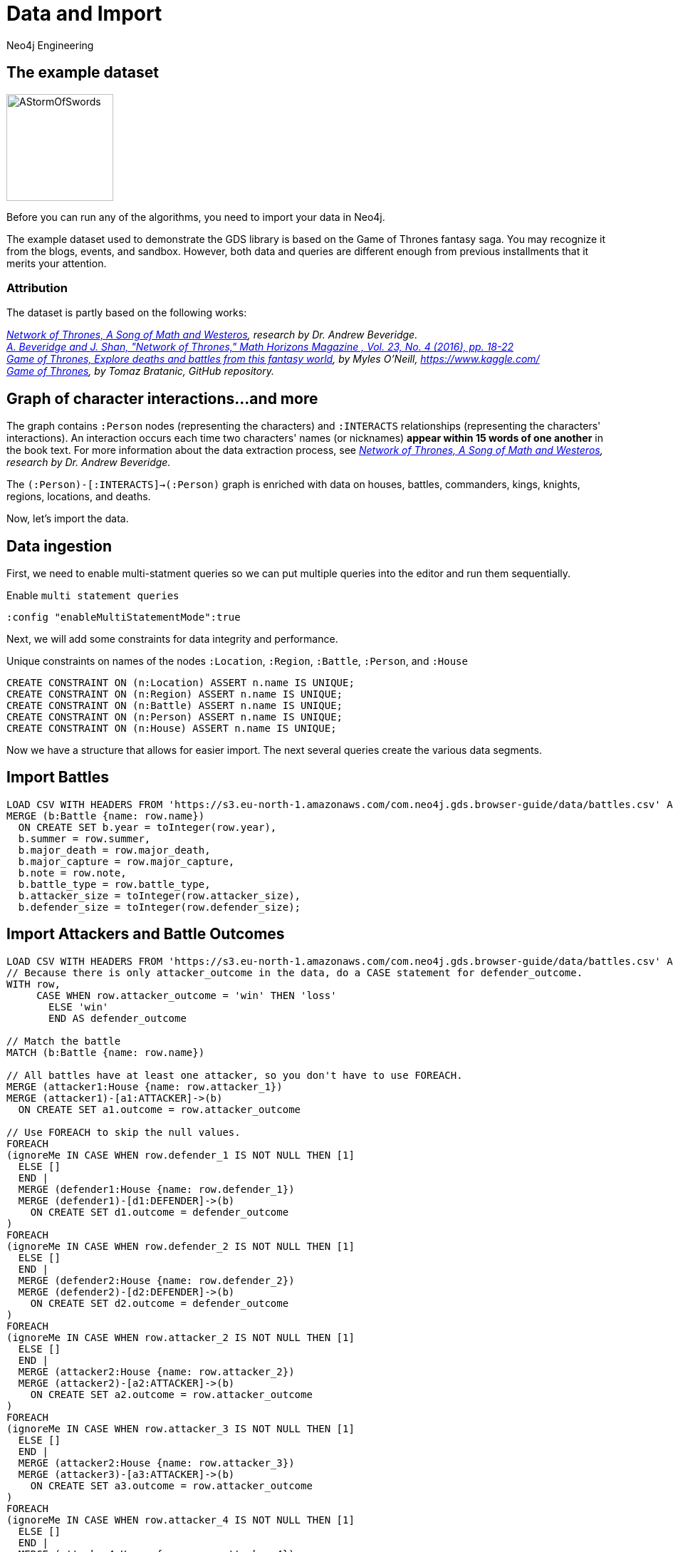 = Data and Import
:author: Neo4j Engineering
:description: Get an introduction to the graph data science library with hands-on practice with some of the key graph algorithms
:img: https://s3.amazonaws.com/guides.neo4j.com/data_science/img
:gist: https://raw.githubusercontent.com/neo4j-examples/graphgists/master/browser-guides/data_science
:guides: https://s3.amazonaws.com/guides.neo4j.com/data_science
:tags: data-science, gds, import, load-csv, foreach
:neo4j-version: 3.5

== The example dataset

image::{img}/AStormOfSwords.jpg[float="right",width=150]

Before you can run any of the algorithms, you need to import your data in Neo4j. 

The example dataset used to demonstrate the GDS library is based on the Game of Thrones fantasy saga. You may recognize it from the blogs, events, and sandbox. However, both data and queries are different enough from previous installments that it merits your attention.

=== Attribution

The dataset is partly based on the following works:

_https://networkofthrones.wordpress.com/[Network of Thrones, A Song of Math and Westeros^], research by Dr. Andrew Beveridge._ +
_https://www.macalester.edu/~abeverid/index.html[A. Beveridge and J. Shan, "Network of Thrones," Math Horizons Magazine , Vol. 23, No. 4 (2016), pp. 18-22^]_ +
_https://www.kaggle.com/mylesoneill/game-of-thrones[Game of Thrones, Explore deaths and battles from this fantasy world], by Myles O'Neill, https://www.kaggle.com/[https://www.kaggle.com/^]_ +
_https://github.com/tomasonjo/neo4j-game-of-thrones[Game of Thrones^], by Tomaz Bratanic, GitHub repository._

== Graph of character interactions...and more

The graph contains `:Person` nodes (representing the characters) and `:INTERACTS` relationships (representing the characters' interactions).
An interaction occurs each time two characters' names (or nicknames) *appear within 15 words of one another* in the book text.
For more information about the data extraction process, see _https://networkofthrones.wordpress.com/from-book-to-network/[Network of Thrones, A Song of Math and Westeros^], research by Dr. Andrew Beveridge._

The `(:Person)-[:INTERACTS]->(:Person)` graph is enriched with data on houses, battles, commanders, kings, knights, regions, locations, and deaths.

Now, let's import the data.

== Data ingestion

First, we need to enable multi-statment queries so we can put multiple queries into the editor and run them sequentially.

.Enable `multi statement queries`
[source]
----
:config "enableMultiStatementMode":true
----

Next, we will add some constraints for data integrity and performance.

.Unique constraints on names of the nodes `:Location`, `:Region`, `:Battle`, `:Person`, and `:House`
[source, cypher]
----
CREATE CONSTRAINT ON (n:Location) ASSERT n.name IS UNIQUE;
CREATE CONSTRAINT ON (n:Region) ASSERT n.name IS UNIQUE;
CREATE CONSTRAINT ON (n:Battle) ASSERT n.name IS UNIQUE;
CREATE CONSTRAINT ON (n:Person) ASSERT n.name IS UNIQUE;
CREATE CONSTRAINT ON (n:House) ASSERT n.name IS UNIQUE;
----

Now we have a structure that allows for easier import. The next several queries create the various data segments.

== Import Battles

[source, cypher]
----
LOAD CSV WITH HEADERS FROM 'https://s3.eu-north-1.amazonaws.com/com.neo4j.gds.browser-guide/data/battles.csv' AS row
MERGE (b:Battle {name: row.name})
  ON CREATE SET b.year = toInteger(row.year),
  b.summer = row.summer,
  b.major_death = row.major_death,
  b.major_capture = row.major_capture,
  b.note = row.note,
  b.battle_type = row.battle_type,
  b.attacker_size = toInteger(row.attacker_size),
  b.defender_size = toInteger(row.defender_size);
----

== Import Attackers and Battle Outcomes

[source, cypher]
----
LOAD CSV WITH HEADERS FROM 'https://s3.eu-north-1.amazonaws.com/com.neo4j.gds.browser-guide/data/battles.csv' AS row
// Because there is only attacker_outcome in the data, do a CASE statement for defender_outcome.
WITH row,
     CASE WHEN row.attacker_outcome = 'win' THEN 'loss'
       ELSE 'win'
       END AS defender_outcome

// Match the battle
MATCH (b:Battle {name: row.name})

// All battles have at least one attacker, so you don't have to use FOREACH.
MERGE (attacker1:House {name: row.attacker_1})
MERGE (attacker1)-[a1:ATTACKER]->(b)
  ON CREATE SET a1.outcome = row.attacker_outcome

// Use FOREACH to skip the null values.
FOREACH
(ignoreMe IN CASE WHEN row.defender_1 IS NOT NULL THEN [1]
  ELSE []
  END |
  MERGE (defender1:House {name: row.defender_1})
  MERGE (defender1)-[d1:DEFENDER]->(b)
    ON CREATE SET d1.outcome = defender_outcome
)
FOREACH
(ignoreMe IN CASE WHEN row.defender_2 IS NOT NULL THEN [1]
  ELSE []
  END |
  MERGE (defender2:House {name: row.defender_2})
  MERGE (defender2)-[d2:DEFENDER]->(b)
    ON CREATE SET d2.outcome = defender_outcome
)
FOREACH
(ignoreMe IN CASE WHEN row.attacker_2 IS NOT NULL THEN [1]
  ELSE []
  END |
  MERGE (attacker2:House {name: row.attacker_2})
  MERGE (attacker2)-[a2:ATTACKER]->(b)
    ON CREATE SET a2.outcome = row.attacker_outcome
)
FOREACH
(ignoreMe IN CASE WHEN row.attacker_3 IS NOT NULL THEN [1]
  ELSE []
  END |
  MERGE (attacker2:House {name: row.attacker_3})
  MERGE (attacker3)-[a3:ATTACKER]->(b)
    ON CREATE SET a3.outcome = row.attacker_outcome
)
FOREACH
(ignoreMe IN CASE WHEN row.attacker_4 IS NOT NULL THEN [1]
  ELSE []
  END |
  MERGE (attacker4:House {name: row.attacker_4})
  MERGE (attacker4)-[a4:ATTACKER]->(b)
    ON CREATE SET a4.outcome = row.attacker_outcome
);
----

== Add Battle Locations

[source, cypher]
----
LOAD CSV WITH HEADERS FROM 'https://s3.eu-north-1.amazonaws.com/com.neo4j.gds.browser-guide/data/battles.csv'
AS row
MATCH (b:Battle {name: row.name})
// Use coalesce to replace the null values with "Unknown".
MERGE (location:Location {name: coalesce(row.location, 'Unknown')})
MERGE (b)-[:IS_IN]->(location)
MERGE (region:Region {name: row.region})
MERGE (location)-[:IS_IN]->(region);
----

== Add People in Battles

[source,cypher]
----
LOAD CSV WITH HEADERS FROM 'https://s3.eu-north-1.amazonaws.com/com.neo4j.gds.browser-guide/data/battles.csv' AS row

// Split the columns that may contain more than one person.
WITH row,
     split(row.attacker_commander, ',') AS att_commanders,
     split(row.defender_commander, ',') AS def_commanders,
     split(row.attacker_king, '/') AS att_kings,
     split(row.defender_king, '/') AS def_kings,
     row.attacker_outcome AS att_outcome,
     CASE WHEN row.attacker_outcome = 'win' THEN 'loss'
       ELSE 'win'
       END AS def_outcome
MATCH (b:Battle {name: row.name})

UNWIND att_commanders AS att_commander
MERGE (p:Person {name: trim(att_commander)})
MERGE (p)-[ac:ATTACKER_COMMANDER]->(b)
  ON CREATE SET ac.outcome = att_outcome

// To end the unwind and correct cardinality(number of rows), use any aggregation function ( e.g. count(*)).
WITH b, def_commanders, def_kings, att_kings, att_outcome, def_outcome,
     COUNT(*) AS c1
UNWIND def_commanders AS def_commander
MERGE (p:Person {name: trim(def_commander)})
MERGE (p)-[dc:DEFENDER_COMMANDER]->(b)
  ON CREATE SET dc.outcome = def_outcome

// Reset cardinality with an aggregation function (end the unwind).
WITH b, def_kings, att_kings, att_outcome, def_outcome, COUNT(*) AS c2
UNWIND def_kings AS def_king
MERGE (p:Person {name: trim(def_king)})
MERGE (p)-[dk:DEFENDER_KING]->(b)
  ON CREATE SET dk.outcome = def_outcome

// Reset cardinality with an aggregation function (end the unwind).
WITH b, att_kings, att_outcome, COUNT(*) AS c3
UNWIND att_kings AS att_king
MERGE (p:Person {name: trim(att_king)})
MERGE (p)-[ak:ATTACKER_KING]->(b)
  ON CREATE SET ak.outcome = att_outcome;
----

== Add People to their Houses

[source,cypher]
----
LOAD CSV WITH HEADERS FROM
'https://s3.eu-north-1.amazonaws.com/com.neo4j.gds.browser-guide/data/character-deaths.csv'
AS row
WITH row,
     CASE WHEN row.Nobility = '1' THEN 'Noble'
       ELSE 'Commoner'
       END AS status_value

// Remove House for better linking.
MERGE (house:House {name: replace(row.Allegiances, 'House ', '')})
MERGE (person:Person {name: row.Name})
SET person.gender = CASE WHEN row.Gender = '1' THEN 'male'
  ELSE 'female'
  END,
person.book_intro_chapter = row.`Book Intro Chapter`,
person.book_death_chapter = row.`Death Chapter`,
person.book_of_death = row.`Book of Death`,
person.death_year = toInteger(row.`Death Year`)
MERGE (person)-[:BELONGS_TO]->(house)
MERGE (status:Status {name: status_value})
MERGE (person)-[:HAS_STATUS]->(status)

// Use FOREACH to skip the null values.
FOREACH
(ignoreMe IN CASE WHEN row.GoT = '1' THEN [1]
  ELSE []
  END |
  MERGE (book1:Book {sequence: 1})
    ON CREATE SET book1.name = 'Game of thrones'
  MERGE (person)-[:APPEARED_IN]->(book1)
)
FOREACH
(ignoreMe IN CASE WHEN row.CoK = '1' THEN [1]
  ELSE []
  END |
  MERGE (book2:Book {sequence: 2})
    ON CREATE SET book2.name = 'Clash of kings'
  MERGE (person)-[:APPEARED_IN]->(book2)
)
FOREACH
(ignoreMe IN CASE WHEN row.SoS = '1' THEN [1]
  ELSE []
  END |
  MERGE (book3:Book {sequence: 3})
    ON CREATE SET book3.name = 'Storm of swords'
  MERGE (person)-[:APPEARED_IN]->(book3)
)
FOREACH
(ignoreMe IN CASE WHEN row.FfC = '1' THEN [1]
  ELSE []
  END |
  MERGE (book4:Book {sequence: 4})
    ON CREATE SET book4.name = 'Feast for crows'
  MERGE (person)-[:APPEARED_IN]->(book4)
)
FOREACH
(ignoreMe IN CASE WHEN row.DwD = '1' THEN [1]
  ELSE []
  END |
  MERGE (book5:Book {sequence: 5})
    ON CREATE SET book5.name = 'Dance with dragons'
  MERGE (person)-[:APPEARED_IN]->(book5)
)
FOREACH
(ignoreMe IN CASE WHEN row.`Book of Death` IS NOT NULL THEN [1]
  ELSE []
  END |
  MERGE (book:Book {sequence: toInteger(row.`Book of Death`)})
  MERGE (person)-[:DIED_IN]->(book)
);
----

== Add People Relationships

[source,cypher]
----
LOAD CSV WITH HEADERS FROM
'https://s3.eu-north-1.amazonaws.com/com.neo4j.gds.browser-guide/data/character-predictions.csv'
AS row
MERGE (p:Person {name: row.name})
// Set properties on the person node.
SET p.title = row.title,
p.death_year = toInteger(row.DateoFdeath),
p.birth_year = toInteger(row.dateOfBirth),
p.age = toInteger(row.age),
p.gender = CASE WHEN row.male = '1' THEN 'male'
  ELSE 'female'
  END

// Use FOREACH to skip the null values.
FOREACH
(ignoreMe IN CASE WHEN row.mother IS NOT NULL THEN [1]
  ELSE []
  END |
  MERGE (mother:Person {name: row.mother})
  MERGE (p)-[:RELATED_TO {name: 'mother'}]->(mother)
)
FOREACH
(ignoreMe IN CASE WHEN row.spouse IS NOT NULL THEN [1]
  ELSE []
  END |
  MERGE (spouse:Person {name: row.spouse})
  MERGE (p)-[:RELATED_TO {name: 'spouse'}]->(spouse)
)
FOREACH
(ignoreMe IN CASE WHEN row.father IS NOT NULL THEN [1]
  ELSE []
  END |
  MERGE (father:Person {name: row.father})
  MERGE (p)-[:RELATED_TO {name: 'father'}]->(father)
)
FOREACH
(ignoreMe IN CASE WHEN row.heir IS NOT NULL THEN [1]
  ELSE []
  END |
  MERGE (heir:Person {name: row.heir})
  MERGE (p)-[:RELATED_TO {name: 'heir'}]->(heir)
)

// Remove "House " from the value for better linking.
FOREACH
(ignoreMe IN CASE WHEN row.house IS NOT NULL THEN [1]
  ELSE []
  END |
  MERGE (house:House {name: replace(row.house, 'House ', '')})
  MERGE (p)-[:BELONGS_TO]->(house)
);
----

== Import Cultures

[source,cypher]
----
LOAD CSV WITH HEADERS FROM
'https://s3.eu-north-1.amazonaws.com/com.neo4j.gds.browser-guide/data/character-predictions.csv'
AS row
MERGE (p:Person {name: row.name})

// Use FOREACH to skip the null values. Lower row.culture for better linking.
FOREACH
(ignoreMe IN CASE WHEN row.culture IS NOT NULL THEN [1]
  ELSE []
  END |
  MERGE (culture:Culture {name: toLower(row.culture)})
  MERGE (p)-[:MEMBER_OF_CULTURE]->(culture)
)
FOREACH
(ignoreMe IN CASE WHEN row.book1 = '1' THEN [1]
  ELSE []
  END |
  MERGE (book:Book {sequence: 1})
  MERGE (p)-[:APPEARED_IN]->(book)
)
FOREACH
(ignoreMe IN CASE WHEN row.book2 = '1' THEN [1]
  ELSE []
  END |
  MERGE (book:Book {sequence: 2})
  MERGE (p)-[:APPEARED_IN]->(book)
)
FOREACH
(ignoreMe IN CASE WHEN row.book3 = '1' THEN [1]
  ELSE []
  END |
  MERGE (book:Book {sequence: 3})
  MERGE (p)-[:APPEARED_IN]->(book)
)
FOREACH
(ignoreMe IN CASE WHEN row.book4 = '1' THEN [1]
  ELSE []
  END |
  MERGE (book:Book {sequence: 4})
  MERGE (p)-[:APPEARED_IN]->(book)
)
FOREACH
(ignoreMe IN CASE WHEN row.book5 = '1' THEN [1]
  ELSE []
  END |
  MERGE (book:Book {sequence: 5})
  MERGE (p)-[:APPEARED_IN]->(book)
);
----

== Import Death Data

[source,cypher]
----
LOAD CSV WITH HEADERS FROM 'https://s3.eu-north-1.amazonaws.com/com.neo4j.gds.browser-guide/data/character-predictions.csv' AS row

WITH row,
     CASE WHEN row.isAlive = '0' THEN [1]
       ELSE []
       END AS dead_person,
     CASE WHEN row.isAliveMother = '0' THEN [1]
       ELSE []
       END AS dead_mother,
     CASE WHEN row.isAliveFather = '0' THEN [1]
       ELSE []
       END AS dead_father,
     CASE WHEN row.isAliveHeir = '0' THEN [1]
       ELSE []
       END AS dead_heir,
     CASE WHEN row.isAliveSpouse = '0' THEN [1]
       ELSE []
       END AS dead_spouse

MATCH (p:Person {name: row.name})
// Use OPTIONAL MATCH (mother:Person {name: row.mother}) not to stop the query if the Person is not found.
OPTIONAL MATCH (mother:Person {name: row.mother})
OPTIONAL MATCH (father:Person {name: row.father})
OPTIONAL MATCH (heir:Person {name: row.heir})
OPTIONAL MATCH (spouse:Spouse {name: row.spouse})

// Set the label Dead to each dead person.
FOREACH (d IN dead_person | SET p:Dead)
FOREACH (d IN dead_mother | SET mother:Dead)
FOREACH (d IN dead_father | SET father:Dead)
FOREACH (d IN dead_heir | SET heir:Dead)
FOREACH (d IN dead_spouse | SET spouse:Dead);
----

== Import additional labels

[source,cypher]
----
MATCH (p:Person) where exists (p.death_year)
SET p:Dead;

MATCH (p:Person)-[:DEFENDER_KING|ATTACKER_KING]-()
SET p:King;

MATCH (p:Person) where toLower(p.title) contains "king"
SET p:King;

MATCH (p:Person) where p.title = "Ser"
SET p:Knight;
----

== Setup for importing interactions

We want to set a few parameters for some of the values coming from our multiple data sources.

[source,cypher]
----
//Map the names coming from the different data sources.
:param [map] => {
  RETURN
    {
      `Aemon Targaryen (Maester Aemon)`: 'Aemon Targaryen (son of Maekar I)',
      `Arstan`:                          'Barristan Selmy',
      `Garin (orphan)`:                  'Garin (Orphan)',
      `Hareth (Moles Town)`:             "Hareth (Mole's Town)",
      `Jaqen Hghar`:                     "Jaqen H'ghar",
      `Lommy Greenhands`:                'Lommy',
      `Rattleshirt`:                     'Lord of Bones',
      `Thoros of Myr`:                   'Thoros'
    } AS map
};
----

== Import interactions: Books 1 & 2

[source,cypher]
----
LOAD CSV WITH HEADERS FROM 'https://raw.githubusercontent.com/mathbeveridge/asoiaf/2d8ded13eda5128ace5e3b995253d69e62bc4bf6/data/asoiaf-book1-edges.csv' AS row
WITH replace(row.Source, '-', ' ') AS srcName,
     replace(row.Target, '-', ' ') AS tgtName,
     toInteger(row.weight) AS weight
MERGE (src:Person {name: coalesce($map[srcName], srcName)})
MERGE (tgt:Person {name: coalesce($map[tgtName], tgtName)})
MERGE (src)-[i:INTERACTS {book: 1}]->(tgt)
  ON CREATE SET i.weight = weight
  ON MATCH SET i.weight = i.weight + weight
MERGE (src)-[r:INTERACTS_1]->(tgt)
  ON CREATE SET r.weight = weight, r.book = 1;

LOAD CSV WITH HEADERS FROM 'https://raw.githubusercontent.com/mathbeveridge/asoiaf/2d8ded13eda5128ace5e3b995253d69e62bc4bf6/data/asoiaf-book2-edges.csv' AS row
WITH replace(row.Source, '-', ' ') AS srcName,
     replace(row.Target, '-', ' ') AS tgtName,
     toInteger(row.weight) AS weight
MERGE (src:Person {name: coalesce($map[srcName], srcName)})
MERGE (tgt:Person {name: coalesce($map[tgtName], tgtName)})
MERGE (src)-[i:INTERACTS {book: 2}]->(tgt)
  ON CREATE SET i.weight = weight
  ON MATCH SET i.weight = i.weight + weight
MERGE (src)-[r:INTERACTS_2]->(tgt)
  ON CREATE SET r.weight = weight, r.book = 2;
----

== Import interactions: Books 3, 4, & 5

[source,cypher]
----
LOAD CSV WITH HEADERS FROM 'https://raw.githubusercontent.com/mathbeveridge/asoiaf/2d8ded13eda5128ace5e3b995253d69e62bc4bf6/data/asoiaf-book3-edges.csv' AS row
WITH replace(row.Source, '-', ' ') AS srcName,
     replace(row.Target, '-', ' ') AS tgtName,
     toInteger(row.weight) AS weight
MERGE (src:Person {name: coalesce($map[srcName], srcName)})
MERGE (tgt:Person {name: coalesce($map[tgtName], tgtName)})
MERGE (src)-[i:INTERACTS {book: 3}]->(tgt)
  ON CREATE SET i.weight = weight
  ON MATCH SET i.weight = i.weight + weight
MERGE (src)-[r:INTERACTS_3]->(tgt)
  ON CREATE SET r.weight = weight, r.book = 3;

LOAD CSV WITH HEADERS FROM 'https://raw.githubusercontent.com/mathbeveridge/asoiaf/2d8ded13eda5128ace5e3b995253d69e62bc4bf6/data/asoiaf-book4-edges.csv' AS row
WITH replace(row.Source, '-', ' ') AS srcName,
     replace(row.Target, '-', ' ') AS tgtName,
     toInteger(row.weight) AS weight
MERGE (src:Person {name: coalesce($map[srcName], srcName)})
MERGE (tgt:Person {name: coalesce($map[tgtName], tgtName)})
MERGE (src)-[i:INTERACTS {book: 4}]->(tgt)
  ON CREATE SET i.weight = weight
  ON MATCH SET i.weight = i.weight + weight
MERGE (src)-[r:INTERACTS_4]->(tgt)
  ON CREATE SET r.weight = weight, r.book = 4;

LOAD CSV WITH HEADERS FROM 'https://raw.githubusercontent.com/mathbeveridge/asoiaf/2d8ded13eda5128ace5e3b995253d69e62bc4bf6/data/asoiaf-book5-edges.csv' AS row
WITH replace(row.Source, '-', ' ') AS srcName,
     replace(row.Target, '-', ' ') AS tgtName,
     toInteger(row.weight) AS weight
MERGE (src:Person {name: coalesce($map[srcName], srcName)})
MERGE (tgt:Person {name: coalesce($map[tgtName], tgtName)})
MERGE (src)-[i:INTERACTS {book: 5}]->(tgt)
  ON CREATE SET i.weight = weight
  ON MATCH SET i.weight = i.weight + weight
MERGE (src)-[r:INTERACTS_5]->(tgt)
  ON CREATE SET r.weight = weight, r.book = 5;
----

== Next Steps

In the next section of this guide, we will explore the data and then prepare to run algorithms.

ifdef::env-guide[]
pass:a[<a play-topic='{guides}/02_analysis_algo.html'>Data Exploration</a>]
endif::[]
ifdef::env-graphgist[]
link:{gist}/02_analysis_algo.adoc[Data Exploration^]
endif::[]